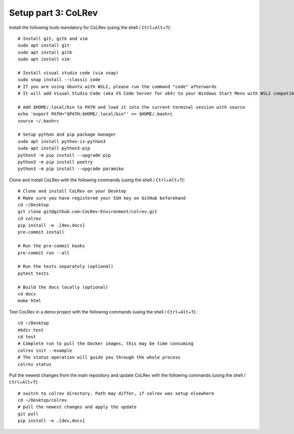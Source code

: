 Setup part 3: CoLRev
------------------------------------

Install the following tools mandatory for CoLRev (using the shell / ``Ctrl``\ +\ ``Alt``\ +\ ``T``):

::

   # Install git, gitk and vim
   sudo apt install git
   sudo apt install gitk
   sudo apt install vim

   # Install visual studio code (via snap)
   sudo snap install --classic code
   # If you are using Ubuntu with WSL2, please run the command "code" afterwards
   # It will add Visual Studio Code (aka VS Code Server for x64) to your Windows Start Menu with WSL2 compatibility

   # Add $HOME/.local/bin to PATH and load it into the current terminal session with source
   echo 'export PATH="$PATH:$HOME/.local/bin"' >> $HOME/.bashrc
   source ~/.bashrc

   # Setup python and pip package manager
   sudo apt install python-is-python3
   sudo apt install python3-pip
   python3 -m pip install --upgrade pip
   python3 -m pip install poetry
   python3 -m pip install --upgrade paramiko

Clone and install CoLRev with the following commands (using the shell / ``Ctrl``\ +\ ``Alt``\ +\ ``T``):

::

   # Clone and install CoLRev on your Desktop
   # Make sure you have registered your SSH key on GitHub beforehand
   cd ~/Desktop
   git clone git@github.com:CoLRev-Environment/colrev.git
   cd colrev
   pip install -e .[dev,docs]
   pre-commit install

   # Run the pre-commit hooks
   pre-commit run --all

   # Run the tests separately (optional)
   pytest tests

   # Build the docs locally (optional)
   cd docs
   make html

Test CoLRev in a demo project with the following commands (using the shell / ``Ctrl``\ +\ ``Alt``\ +\ ``T``):

::

   cd ~/Desktop
   mkdir test
   cd test
   # Complete run to pull the Docker images, this may be time consuming
   colrev init --example
   # The status operation will guide you through the whole process
   colrev status

Pull the newest changes from the main repository and update CoLRev with the following commands (using the shell / ``Ctrl``\ +\ ``Alt``\ +\ ``T``):

::

   # switch to colrev directory. Path may differ, if colrev was setup elsewhere
   cd ~/Desktop/colrev
   # pull the newest changes and apply the update
   git pull
   pip install -e .[dev,docs]
